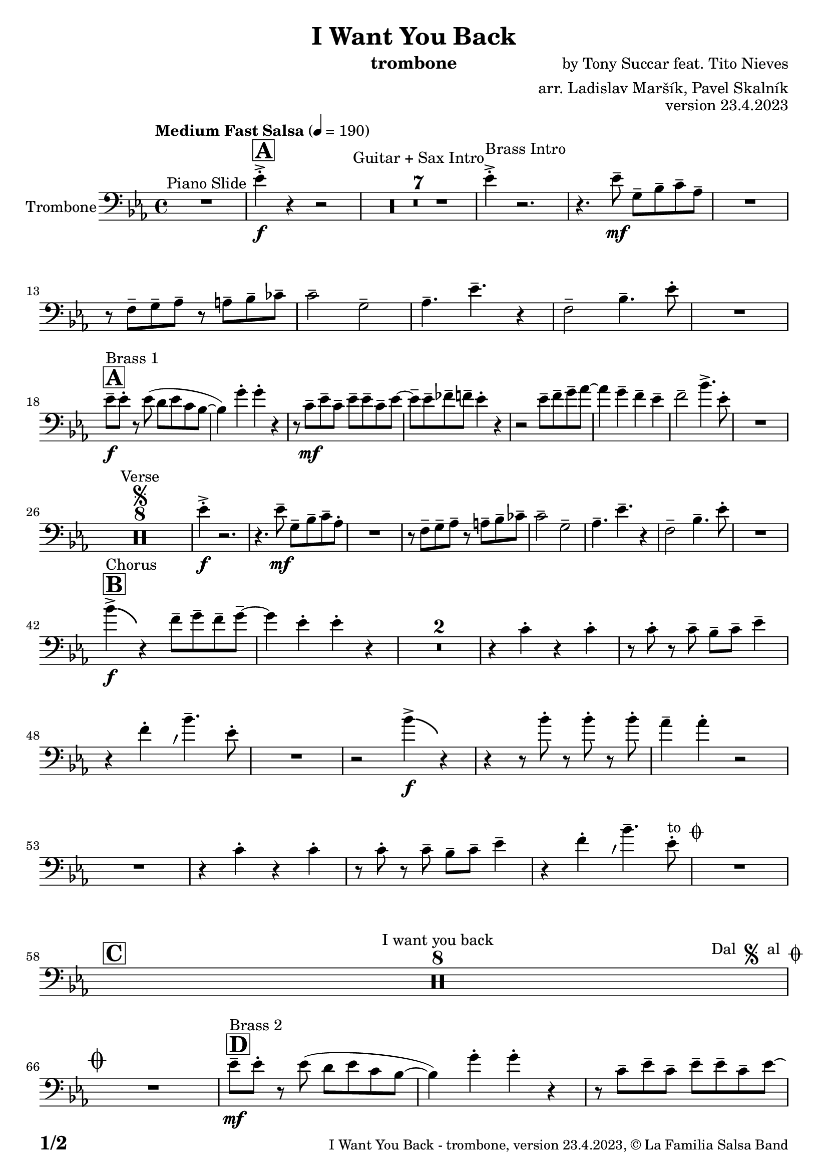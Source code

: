 \version "2.24.0"

% Sheet revision 2022_09

\header {
  title = "I Want You Back"
  instrument = "trombone"
  composer = "by Tony Succar feat. Tito Nieves"
  arranger = "arr. Ladislav Maršík, Pavel Skalník"
  opus = "version 23.4.2023"
  copyright = "© La Familia Salsa Band"
}


inst =
#(define-music-function
  (string)
  (string?)
  #{ <>^\markup \abs-fontsize #16 \bold \box #string #})

makePercent = #(define-music-function (note) (ly:music?)
                 (make-music 'PercentEvent 'length (ly:music-length note)))

#(define (test-stencil grob text)
   (let* ((orig (ly:grob-original grob))
          (siblings (ly:spanner-broken-into orig)) ; have we been split?
          (refp (ly:grob-system grob))
          (left-bound (ly:spanner-bound grob LEFT))
          (right-bound (ly:spanner-bound grob RIGHT))
          (elts-L (ly:grob-array->list (ly:grob-object left-bound 'elements)))
          (elts-R (ly:grob-array->list (ly:grob-object right-bound 'elements)))
          (break-alignment-L
           (filter
            (lambda (elt) (grob::has-interface elt 'break-alignment-interface))
            elts-L))
          (break-alignment-R
           (filter
            (lambda (elt) (grob::has-interface elt 'break-alignment-interface))
            elts-R))
          (break-alignment-L-ext (ly:grob-extent (car break-alignment-L) refp X))
          (break-alignment-R-ext (ly:grob-extent (car break-alignment-R) refp X))
          (num
           (markup text))
          (num
           (if (or (null? siblings)
                   (eq? grob (car siblings)))
               num
               (make-parenthesize-markup num)))
          (num (grob-interpret-markup grob num))
          (num-stil-ext-X (ly:stencil-extent num X))
          (num-stil-ext-Y (ly:stencil-extent num Y))
          (num (ly:stencil-aligned-to num X CENTER))
          (num
           (ly:stencil-translate-axis
            num
            (+ (interval-length break-alignment-L-ext)
               (* 0.5
                  (- (car break-alignment-R-ext)
                     (cdr break-alignment-L-ext))))
            X))
          (bracket-L
           (markup
            #:path
            0.1 ; line-thickness
            `((moveto 0.5 ,(* 0.5 (interval-length num-stil-ext-Y)))
              (lineto ,(* 0.5
                          (- (car break-alignment-R-ext)
                             (cdr break-alignment-L-ext)
                             (interval-length num-stil-ext-X)))
                      ,(* 0.5 (interval-length num-stil-ext-Y)))
              (closepath)
              (rlineto 0.0
                       ,(if (or (null? siblings) (eq? grob (car siblings)))
                            -1.0 0.0)))))
          (bracket-R
           (markup
            #:path
            0.1
            `((moveto ,(* 0.5
                          (- (car break-alignment-R-ext)
                             (cdr break-alignment-L-ext)
                             (interval-length num-stil-ext-X)))
                      ,(* 0.5 (interval-length num-stil-ext-Y)))
              (lineto 0.5
                      ,(* 0.5 (interval-length num-stil-ext-Y)))
              (closepath)
              (rlineto 0.0
                       ,(if (or (null? siblings) (eq? grob (last siblings)))
                            -1.0 0.0)))))
          (bracket-L (grob-interpret-markup grob bracket-L))
          (bracket-R (grob-interpret-markup grob bracket-R))
          (num (ly:stencil-combine-at-edge num X LEFT bracket-L 0.4))
          (num (ly:stencil-combine-at-edge num X RIGHT bracket-R 0.4)))
     num))

#(define-public (Measure_attached_spanner_engraver context)
   (let ((span '())
         (finished '())
         (event-start '())
         (event-stop '()))
     (make-engraver
      (listeners ((measure-counter-event engraver event)
                  (if (= START (ly:event-property event 'span-direction))
                      (set! event-start event)
                      (set! event-stop event))))
      ((process-music trans)
       (if (ly:stream-event? event-stop)
           (if (null? span)
               (ly:warning "You're trying to end a measure-attached spanner but you haven't started one.")
               (begin (set! finished span)
                 (ly:engraver-announce-end-grob trans finished event-start)
                 (set! span '())
                 (set! event-stop '()))))
       (if (ly:stream-event? event-start)
           (begin (set! span (ly:engraver-make-grob trans 'MeasureCounter event-start))
             (set! event-start '()))))
      ((stop-translation-timestep trans)
       (if (and (ly:spanner? span)
                (null? (ly:spanner-bound span LEFT))
                (moment<=? (ly:context-property context 'measurePosition) ZERO-MOMENT))
           (ly:spanner-set-bound! span LEFT
                                  (ly:context-property context 'currentCommandColumn)))
       (if (and (ly:spanner? finished)
                (moment<=? (ly:context-property context 'measurePosition) ZERO-MOMENT))
           (begin
            (if (null? (ly:spanner-bound finished RIGHT))
                (ly:spanner-set-bound! finished RIGHT
                                       (ly:context-property context 'currentCommandColumn)))
            (set! finished '())
            (set! event-start '())
            (set! event-stop '()))))
      ((finalize trans)
       (if (ly:spanner? finished)
           (begin
            (if (null? (ly:spanner-bound finished RIGHT))
                (set! (ly:spanner-bound finished RIGHT)
                      (ly:context-property context 'currentCommandColumn)))
            (set! finished '())))
       (if (ly:spanner? span)
           (begin
            (ly:warning "I think there's a dangling measure-attached spanner :-(")
            (ly:grob-suicide! span)
            (set! span '())))))))

\layout {
  \context {
    \Staff
    \consists #Measure_attached_spanner_engraver
    \override MeasureCounter.font-encoding = #'latin1
    \override MeasureCounter.font-size = 0
    \override MeasureCounter.outside-staff-padding = 2
    \override MeasureCounter.outside-staff-horizontal-padding = #0
  }
}

repeatBracket = #(define-music-function
                  (parser location N note)
                  (number? ly:music?)
                  #{
                    \override Staff.MeasureCounter.stencil =
                    #(lambda (grob) (test-stencil grob #{ #(string-append(number->string N) "x") #} ))
                    \startMeasureCount
                    \repeat volta #N { $note }
                    \stopMeasureCount
                  #}
                  )

Trombone = \new Voice
\relative \relative c' {
  \set Staff.instrumentName = \markup {
    \center-align { "Trombone" }
  }
  \set Staff.midiInstrument = "trombone"
  \set Staff.midiMaximumVolume = #1.0

  \clef bass
  \key es \major
  \time 4/4
  \tempo "Medium Fast Salsa" 4 = 190
  
  R1 ^\markup { "Piano Slide" }
  
  \inst "A"
  es4 -> -. \f r4 r2  |
    R1*7 ^\markup { "Guitar + Sax Intro" }
  es4 -> -. ^\markup { "Brass Intro" } r2. |
  r4. es8 -- \mf g,8 -- bes8 -- c8 -- as8 -- |
  R1 |
  r8 f8 -- g8 -- as8 -- r8 a8 -- bes8 -- ces8 -- | 
  c2 -- g2 -- | 
  as4. -- es'4. -- r4 | 
  f,2 -- bes4. -- es8 -. | 
  R1 | \break
  
  \inst "A"
  es8 --  \f ^\markup { "Brass 1" } es8 -. r8 es8 ( d8  es8 c8 bes8 ~  | 
  bes4 ) g'4 -. g4 -. r4 | 
  r8 c,8 \mf -- es8 -- c8  -- es8 -- es8 -- c8 -- es8 ~  | 
  es8 --  es8 -- fes8 -- f8 -- es4 -. r4  | 
  r2 es8 -- f8 -- g8 -- as8 ~  |
  as4 g4 -- f4 -- es4 -- |
  f2 -- bes4. -> es,8 -. |
  R1 | \break

  R1*8 ^\markup { "Verse" } \segno
  es4 \f -. -> r2. |
  r4. es8 -- \mf g,8 -- bes8 -- c8 -- as8 -.  | 
  R1 | 
  r8 f8 -- g8 -- as8 --  r8 a8 --  bes8 -- ces8 --  | 
  c2 -- g2 -- | 
  as4. -- es'4. -- r4 |
  f,2 -- bes4. -- es8 -. |
  R1 | \break
  
  \inst "B"
  bes'4 -> \f \bendAfter #-4 ^\markup { "Chorus" } r4 f8 -- g8 -- f8 -- g8 -- ~  |
  g4 es4 -. es4 -. r4  |
    \set Score.skipBars = ##t R1*2
  r4 c4 -. r4 c4 -. | 
  r8 c8 -. r8 c8 -- bes8 --  c8 -- es4 -- |
  \override Staff.BreathingSign.text = \markup { \musicglyph "scripts.rvarcomma" }
  \set breathMarkType = #'tickmark
  r4 f4 -.  \breathe bes4. -- es,8 -. |
  R1 |
  r2 bes'4 -> \f \bendAfter #-4 r4 |
  r4 r8 bes8 -. r8 bes8 -. r8 bes8 -. | 
  as4 -- as4 -. r2 | 
  R1 | 
  r4 c,4 -. r4 c4 -. |  \noBreak
  r8 c8 -. r8 c8 --  bes8 --  c8 --  es4 -- | 
  r4 f4 -. \breathe bes4. -- es,8 -.  ^\markup { "to " \musicglyph "scripts.coda" } |
  R1 | \break
  
  \inst "C" 
  \set Score.skipBars = ##t R1*8 ^\markup { "I want you back" } -\tweak self-alignment-X #-7 ^\markup { "Dal " \musicglyph "scripts.segno" " al " \musicglyph "scripts.coda" } \break
  
  \mark \markup { \musicglyph "scripts.coda" }
  R1 | \noBreak
  \inst "D"
  es8 --  \mf ^\markup { "Brass 2" }  es8 -. r8 es8 ( d8  es8 c8 bes8 ~  | \noBreak
  bes4 ) g'4 -. g4 -. r4 | \noBreak
  r8 c,8 -- es8 -- c8 -- es8 -- es8 -- c8 -- es8 ~  | 
  es8 -- es8 -- fes8 -- f8 es4 -. r4  | 
  r8 es8 -- f8 -- g8 -- \tuplet 3/2 { as8 ( bes8 as8 }  g8  ges8  ) | 
  f4 -. f4 -. g8 -- f8 --  es4 -. | 
  r8 c8 \< -- es8 -- g8 \breathe bes2 -> \f  | 
  a4. -^ as8 -. r8 es8 -> \bendAfter #-4 r4 | \break
  
  \inst "E"   
  \set Score.skipBars = ##t R1*2  ^\markup { "Coro y Pregón 1" }
  r4 r8 f8 -- \mp ^\markup { "(laid back)" } g4 -. as8 -- a8 -- ~  | 
  a2.. \prallprall r8  |
  \set Score.skipBars = ##t R1*3
  r2 r4 bes,8 \mf -> c8 ->  es4 -^ bes8 -> c8 -> es4 -^ r4 | 
  r2 r4 c8 -> es8 ->  | 
  f4 -^ c8 -> es8 -> f4 -^ r4 | 
    \set Score.skipBars = ##t R1*5
    \break
 \repeat volta 2 {
    \set Score.skipBars = ##t R1*2
    r4 r8 f8 -- \mp ^\markup { "(laid back)" } g4 -. as8 -- a8 -- ~  | 
    a2.. \prallprall r8  |
    \set Score.skipBars = ##t R1*4
 }

  \break
  
  \inst "F"     
    \set Score.currentBarNumber = #107
  \set Score.skipBars = ##t R1*7 ^\markup { "Sax Mambo" } |
  r2 r8 es,8 \f --  g8 -- bes8 -- |
    \inst "G" 
  \repeat volta 2 {
  c4 --  ^\markup { "Brass 3" }  bes4 -. c4 -- r8 f,8 ~ -- | 
  f4. f8 -. r8 as8 -- c4 ~ -- |
  c4 bes4 -. c4 -- r8 es,8 -- ~ | 
  es4 r8 es8 -. r8 es8 -- g8 -- bes8 -- | 
  c4 -- bes4 -. c4 -- r8 f,8 ~ -- | 
  f4. f8 -. r8 as8 -- c4 ~ --  | 
  }
  \alternative {
  {
  c4 bes4 -. c4 -- r8 es,8 -- ~ |
  es4 r8 es8 -. r8 es8 -- g8 -- bes8 -- | 
  }
  {
  c4 -- bes4 -. c4 -- r8 g'8 -> -- ~ |
  g1 |
  }
  }
  \break
  
  \inst "H"    
  \set Score.skipBars = ##t R1*32  ^\markup { "Coro y Pregón 2" }
  \break
  
  \inst "I"     
  \repeat volta 2 {
  es8 \mf -- ^\markup { "Petas" } g8 -. r8 as8 -. bes4 -- \bendAfter #-4 r4 |  \noBreak
  r8 f8 -- f8 -- as8 -- r8 bes8 -- r8 as8 --  | \noBreak
  r8 as8 -- r8 as8 -- bes4 -- \bendAfter #-4 r8 es,8 -. | \noBreak
  r8 \breathe g4.-- r8 es8 --  es8 -- es8 -- | \break
  es8 -- g8 -. r8 as8 -. bes4 -- \bendAfter #-4 r4 |  \noBreak
  r8 f8 -- f8 -- as8 -- r8 bes8 -- r8 as8 --  | \noBreak
  r8 as8 -- r8 as8 -- bes4 -- \bendAfter #-4 r8 es,8 -. | 
  }
  \alternative {
    {
   r8 g8 -. r8 bes8 -> ~ bes4 r4 | \noBreak
    }
    {
        r8 g8 -. r8 \breathe bes8 -> ~ bes2  | 
    }
  }
  \break
  
    \inst "J"
     
  \set Score.skipBars = ##t R1*23  ^\markup { "Coro y Pregón 3" }
  \break

  r4. bes,8 \f -- c8 -- d8 -- es8 -- f8 --  | \noBreak
    \inst "K"
  g8 ^\markup { "Coda" } -- g8 -- f8 -- g8 -- r8 as8 -. r8 a8 -. |  \noBreak
  r8 f8 -- es4 -. es4 -- f4 -. | \noBreak
  r8 c'8 \bendAfter #-4 -- r8 bes8 \bendAfter #-4 -- r8 \breathe as8 -- r8 g8 ~ -- | 
  g2 r2  | 
  r8 c,8 -. r8 c8 -. g8 -- g8 -.  r8 as'8 -- ~ | 
  as4 r8 as8 -. r8 as8 -- g8  -- ges8 --  | 
  f2  ->bes4. -> es,8 -^ \ff |
  
  \label #'lastPage
  \bar "|."  
}


\score {
  \compressMMRests \new Staff \with {
    \consists "Volta_engraver"
  }
  {
    \Trombone
  }
  \layout {
    \context {
      \Score
      \remove "Volta_engraver"
    }
  }
} 

\score {
  \unfoldRepeats {
    \Trombone
  }
  \midi { } 
} 

\paper {
  system-system-spacing =
  #'((basic-distance . 14)
     (minimum-distance . 10)
     (padding . 1)
     (stretchability . 60))
  between-system-padding = #2
  bottom-margin = 5\mm

  print-page-number = ##t
  print-first-page-number = ##t
  oddHeaderMarkup = \markup \fill-line { " " }
  evenHeaderMarkup = \markup \fill-line { " " }
  oddFooterMarkup = \markup {
    \fill-line {
      \bold \fontsize #2
      \concat { \fromproperty #'page:page-number-string "/" \page-ref #'lastPage "0" "?" }

      \fontsize #-1
      \concat { \fromproperty #'header:title " - " \fromproperty #'header:instrument ", " \fromproperty #'header:opus ", " \fromproperty #'header:copyright }
    }
  }
  evenFooterMarkup = \markup {
    \fill-line {
      \fontsize #-1
      \concat { \fromproperty #'header:title " - " \fromproperty #'header:instrument ", " \fromproperty #'header:opus ", " \fromproperty #'header:copyright }

      \bold \fontsize #2
      \concat { \fromproperty #'page:page-number-string "/" \page-ref #'lastPage "0" "?" }
    }
  }
}



